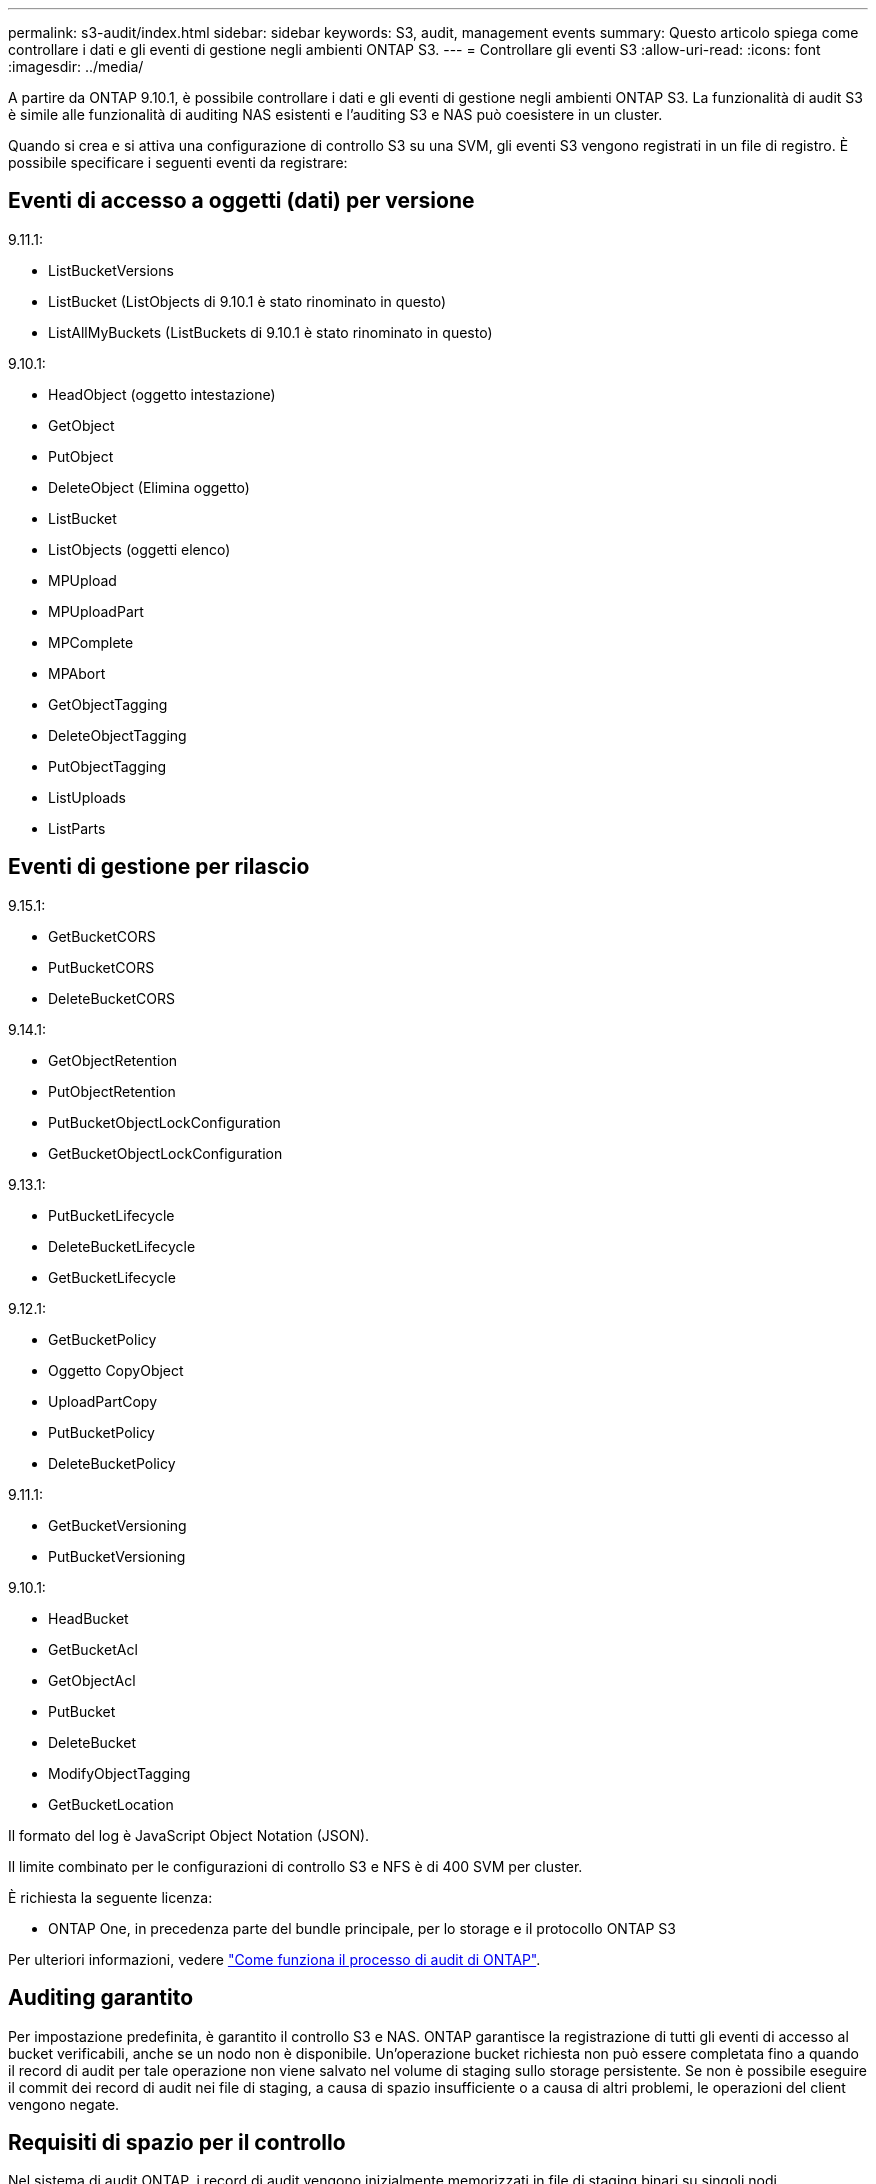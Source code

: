 ---
permalink: s3-audit/index.html 
sidebar: sidebar 
keywords: S3, audit, management events 
summary: Questo articolo spiega come controllare i dati e gli eventi di gestione negli ambienti ONTAP S3. 
---
= Controllare gli eventi S3
:allow-uri-read: 
:icons: font
:imagesdir: ../media/


[role="lead"]
A partire da ONTAP 9.10.1, è possibile controllare i dati e gli eventi di gestione negli ambienti ONTAP S3. La funzionalità di audit S3 è simile alle funzionalità di auditing NAS esistenti e l'auditing S3 e NAS può coesistere in un cluster.

Quando si crea e si attiva una configurazione di controllo S3 su una SVM, gli eventi S3 vengono registrati in un file di registro. È possibile specificare i seguenti eventi da registrare:



== Eventi di accesso a oggetti (dati) per versione

9.11.1:

* ListBucketVersions
* ListBucket (ListObjects di 9.10.1 è stato rinominato in questo)
* ListAllMyBuckets (ListBuckets di 9.10.1 è stato rinominato in questo)


9.10.1:

* HeadObject (oggetto intestazione)
* GetObject
* PutObject
* DeleteObject (Elimina oggetto)
* ListBucket
* ListObjects (oggetti elenco)
* MPUpload
* MPUploadPart
* MPComplete
* MPAbort
* GetObjectTagging
* DeleteObjectTagging
* PutObjectTagging
* ListUploads
* ListParts




== Eventi di gestione per rilascio

9.15.1:

* GetBucketCORS
* PutBucketCORS
* DeleteBucketCORS


9.14.1:

* GetObjectRetention
* PutObjectRetention
* PutBucketObjectLockConfiguration
* GetBucketObjectLockConfiguration


9.13.1:

* PutBucketLifecycle
* DeleteBucketLifecycle
* GetBucketLifecycle


9.12.1:

* GetBucketPolicy
* Oggetto CopyObject
* UploadPartCopy
* PutBucketPolicy
* DeleteBucketPolicy


9.11.1:

* GetBucketVersioning
* PutBucketVersioning


9.10.1:

* HeadBucket
* GetBucketAcl
* GetObjectAcl
* PutBucket
* DeleteBucket
* ModifyObjectTagging
* GetBucketLocation


Il formato del log è JavaScript Object Notation (JSON).

Il limite combinato per le configurazioni di controllo S3 e NFS è di 400 SVM per cluster.

È richiesta la seguente licenza:

* ONTAP One, in precedenza parte del bundle principale, per lo storage e il protocollo ONTAP S3


Per ulteriori informazioni, vedere link:../nas-audit/auditing-process-concept.html["Come funziona il processo di audit di ONTAP"].



== Auditing garantito

Per impostazione predefinita, è garantito il controllo S3 e NAS. ONTAP garantisce la registrazione di tutti gli eventi di accesso al bucket verificabili, anche se un nodo non è disponibile. Un'operazione bucket richiesta non può essere completata fino a quando il record di audit per tale operazione non viene salvato nel volume di staging sullo storage persistente. Se non è possibile eseguire il commit dei record di audit nei file di staging, a causa di spazio insufficiente o a causa di altri problemi, le operazioni del client vengono negate.



== Requisiti di spazio per il controllo

Nel sistema di audit ONTAP, i record di audit vengono inizialmente memorizzati in file di staging binari su singoli nodi. Periodicamente, vengono consolidati e convertiti in registri eventi leggibili dall'utente, memorizzati nella directory del registro eventi di controllo per SVM.

I file di staging vengono memorizzati in un volume di staging dedicato, creato da ONTAP al momento della creazione della configurazione di audit. Esiste un volume di staging per aggregato.

È necessario pianificare uno spazio disponibile sufficiente nella configurazione di controllo:

* Per i volumi di staging in aggregati che contengono bucket controllati.
* Per il volume contenente la directory in cui sono memorizzati i registri degli eventi convertiti.


È possibile controllare il numero di registri eventi e quindi lo spazio disponibile nel volume utilizzando uno dei due metodi per creare la configurazione di controllo S3:

* Un limite numerico; il `-rotate-limit` parametro controlla il numero minimo di file di audit che devono essere conservati.
* Un limite di tempo; il `-retention-duration` parametro controlla il periodo massimo di conservazione dei file.


In entrambi i parametri, una volta superato il valore configurato, è possibile eliminare i file di audit più vecchi per fare spazio a quelli più recenti. Per entrambi i parametri, il valore è 0, a indicare che tutti i file devono essere mantenuti. Per garantire uno spazio sufficiente, è quindi consigliabile impostare uno dei parametri su un valore diverso da zero.

A causa del controllo garantito, se lo spazio disponibile per i dati di audit si esaurisce prima del limite di rotazione, non è possibile creare dati di audit più recenti, con conseguente impossibilità per i client di accedere ai dati. Pertanto, la scelta di questo valore e dello spazio allocato per l'audit deve essere scelta con attenzione, ed è necessario rispondere agli avvisi sullo spazio disponibile dal sistema di audit.

Per ulteriori informazioni, vedere link:../nas-audit/basic-auditing-concept.html["Concetti di controllo di base"].
